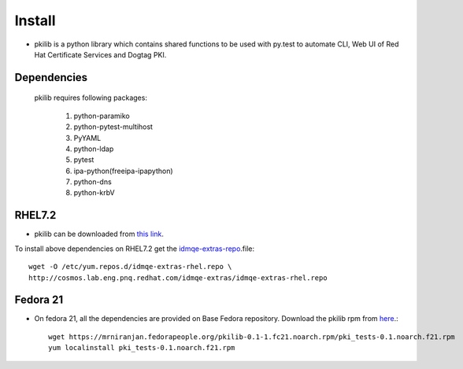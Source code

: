 Install
=======

* pkilib is a python library which contains shared functions to be used with py.test  to automate CLI, Web UI of Red Hat Certificate Services and 
  Dogtag PKI.

Dependencies
------------
    pkilib requires following packages:

        1. python-paramiko
        2. python-pytest-multihost
        3. PyYAML
        4. python-ldap
        5. pytest
        6. ipa-python(freeipa-ipapython)
        7. python-dns
        8. python-krbV
RHEL7.2
-------
* pkilib can be downloaded from `this link <https://mrniranjan.fedorapeople.org/pkilib-0.1-1.el7.noarch.rpm>`_.
To install above dependencies on RHEL7.2 get the `idmqe-extras-repo <http://cosmos.lab.eng.pnq.redhat.com/idmqe-extras>`_.file::

    wget -O /etc/yum.repos.d/idmqe-extras-rhel.repo \
    http://cosmos.lab.eng.pnq.redhat.com/idmqe-extras/idmqe-extras-rhel.repo
   

Fedora 21
---------
* On fedora 21, all the dependencies are provided on Base Fedora repository. Download the pkilib rpm from `here <https://mrniranjan.fedorapeople.org/pkilib-0.1-1.fc21.noarch.rpm>`_.::

   wget https://mrniranjan.fedorapeople.org/pkilib-0.1-1.fc21.noarch.rpm/pki_tests-0.1.noarch.f21.rpm
   yum localinstall pki_tests-0.1.noarch.f21.rpm

